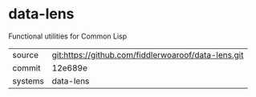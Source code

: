 * data-lens

Functional utilities for Common Lisp

|---------+-----------------------------------------------------|
| source  | git:https://github.com/fiddlerwoaroof/data-lens.git |
| commit  | 12e689e                                             |
| systems | data-lens                                           |
|---------+-----------------------------------------------------|
